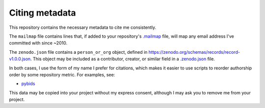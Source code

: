Citing metadata
---------------

This repository contains the necessary metadata to cite me consistently.

The ``mailmap`` file contains lines that, if added to your repository's
`.mailmap <https://www.git-scm.com/docs/git-check-mailmap>`_ file, will
map any email address I've committed with since ~2010.

The ``zenodo.json`` file contains a ``person_or_org`` object, defined in
https://zenodo.org/schemas/records/record-v1.0.0.json. This object may
be included as a contributor, creator, or similar field in a
`.zenodo.json <https://github.com/zenodo/zenodo/issues/1421>`_ file.

In both cases, I use the form of my name I prefer for citations, which
makes it easier to use scripts to reorder authorship order by some
repository metric. For examples, see:

* pybids_

This data may be copied into your project without my express consent,
although I may ask you to remove me from your project.

.. _pybids: https://github.com/bids-standard/pybids/blob/8ab1e4d/tools/prep_zenodo.py
